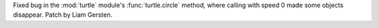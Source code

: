 Fixed bug in the :mod:`turtle` module's :func:`turtle.circle` method, where calling with speed 0 made some objects disappear.
Patch by Liam Gersten.
